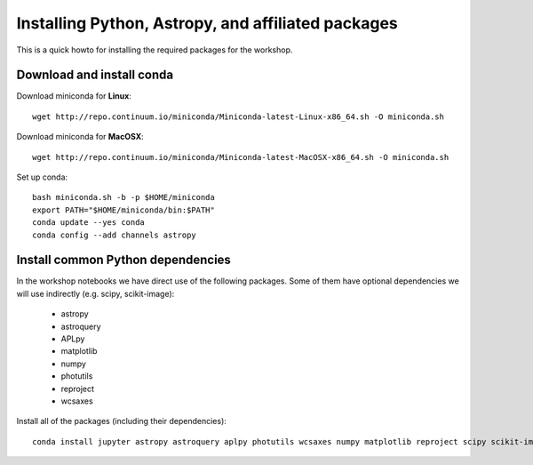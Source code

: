 Installing Python, Astropy, and affiliated packages
===================================================

This is a quick howto for installing the required packages for the workshop.


Download and install conda
--------------------------

Download miniconda for **Linux**::

    wget http://repo.continuum.io/miniconda/Miniconda-latest-Linux-x86_64.sh -O miniconda.sh


Download miniconda for **MacOSX**::

    wget http://repo.continuum.io/miniconda/Miniconda-latest-MacOSX-x86_64.sh -O miniconda.sh


Set up conda::

    bash miniconda.sh -b -p $HOME/miniconda
    export PATH="$HOME/miniconda/bin:$PATH"
    conda update --yes conda
    conda config --add channels astropy


Install common Python dependencies
----------------------------------

In the workshop notebooks we have direct use of the following packages. Some
of them have optional dependencies we will use indirectly (e.g. scipy,
scikit-image):

 - astropy
 - astroquery
 - APLpy
 - matplotlib
 - numpy
 - photutils
 - reproject
 - wcsaxes


Install all of the packages (including their dependencies)::

    conda install jupyter astropy astroquery aplpy photutils wcsaxes numpy matplotlib reproject scipy scikit-image


